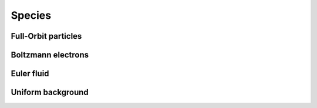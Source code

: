 Species
========

Full-Orbit particles
----------------------

Boltzmann electrons
----------------------

Euler fluid
------------

Uniform background
-------------------